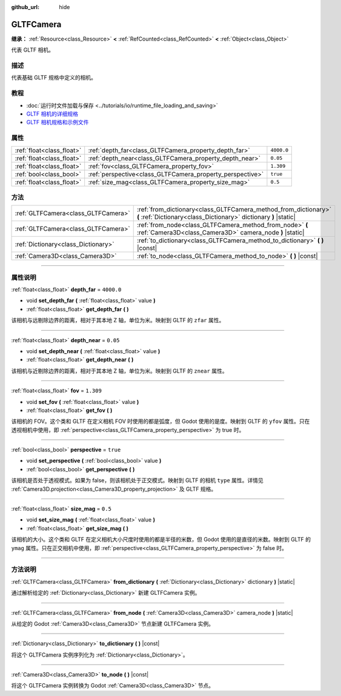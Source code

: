 :github_url: hide

.. DO NOT EDIT THIS FILE!!!
.. Generated automatically from Godot engine sources.
.. Generator: https://github.com/godotengine/godot/tree/master/doc/tools/make_rst.py.
.. XML source: https://github.com/godotengine/godot/tree/master/modules/gltf/doc_classes/GLTFCamera.xml.

.. _class_GLTFCamera:

GLTFCamera
==========

**继承：** :ref:`Resource<class_Resource>` **<** :ref:`RefCounted<class_RefCounted>` **<** :ref:`Object<class_Object>`

代表 GLTF 相机。

.. rst-class:: classref-introduction-group

描述
----

代表基础 GLTF 规格中定义的相机。

.. rst-class:: classref-introduction-group

教程
----

- :doc:`运行时文件加载与保存 <../tutorials/io/runtime_file_loading_and_saving>`

- `GLTF 相机的详细规格 <https://registry.khronos.org/glTF/specs/2.0/glTF-2.0.html#reference-camera>`__

- `GLTF 相机规格和示例文件 <https://github.com/KhronosGroup/glTF-Tutorials/blob/master/gltfTutorial/gltfTutorial_015_SimpleCameras.md>`__

.. rst-class:: classref-reftable-group

属性
----

.. table::
   :widths: auto

   +---------------------------+-----------------------------------------------------------+------------+
   | :ref:`float<class_float>` | :ref:`depth_far<class_GLTFCamera_property_depth_far>`     | ``4000.0`` |
   +---------------------------+-----------------------------------------------------------+------------+
   | :ref:`float<class_float>` | :ref:`depth_near<class_GLTFCamera_property_depth_near>`   | ``0.05``   |
   +---------------------------+-----------------------------------------------------------+------------+
   | :ref:`float<class_float>` | :ref:`fov<class_GLTFCamera_property_fov>`                 | ``1.309``  |
   +---------------------------+-----------------------------------------------------------+------------+
   | :ref:`bool<class_bool>`   | :ref:`perspective<class_GLTFCamera_property_perspective>` | ``true``   |
   +---------------------------+-----------------------------------------------------------+------------+
   | :ref:`float<class_float>` | :ref:`size_mag<class_GLTFCamera_property_size_mag>`       | ``0.5``    |
   +---------------------------+-----------------------------------------------------------+------------+

.. rst-class:: classref-reftable-group

方法
----

.. table::
   :widths: auto

   +-------------------------------------+-------------------------------------------------------------------------------------------------------------------------------------+
   | :ref:`GLTFCamera<class_GLTFCamera>` | :ref:`from_dictionary<class_GLTFCamera_method_from_dictionary>` **(** :ref:`Dictionary<class_Dictionary>` dictionary **)** |static| |
   +-------------------------------------+-------------------------------------------------------------------------------------------------------------------------------------+
   | :ref:`GLTFCamera<class_GLTFCamera>` | :ref:`from_node<class_GLTFCamera_method_from_node>` **(** :ref:`Camera3D<class_Camera3D>` camera_node **)** |static|                |
   +-------------------------------------+-------------------------------------------------------------------------------------------------------------------------------------+
   | :ref:`Dictionary<class_Dictionary>` | :ref:`to_dictionary<class_GLTFCamera_method_to_dictionary>` **(** **)** |const|                                                     |
   +-------------------------------------+-------------------------------------------------------------------------------------------------------------------------------------+
   | :ref:`Camera3D<class_Camera3D>`     | :ref:`to_node<class_GLTFCamera_method_to_node>` **(** **)** |const|                                                                 |
   +-------------------------------------+-------------------------------------------------------------------------------------------------------------------------------------+

.. rst-class:: classref-section-separator

----

.. rst-class:: classref-descriptions-group

属性说明
--------

.. _class_GLTFCamera_property_depth_far:

.. rst-class:: classref-property

:ref:`float<class_float>` **depth_far** = ``4000.0``

.. rst-class:: classref-property-setget

- void **set_depth_far** **(** :ref:`float<class_float>` value **)**
- :ref:`float<class_float>` **get_depth_far** **(** **)**

该相机与远剔除边界的距离，相对于其本地 Z 轴，单位为米。映射到 GLTF 的 ``zfar`` 属性。

.. rst-class:: classref-item-separator

----

.. _class_GLTFCamera_property_depth_near:

.. rst-class:: classref-property

:ref:`float<class_float>` **depth_near** = ``0.05``

.. rst-class:: classref-property-setget

- void **set_depth_near** **(** :ref:`float<class_float>` value **)**
- :ref:`float<class_float>` **get_depth_near** **(** **)**

该相机与近剔除边界的距离，相对于其本地 Z 轴，单位为米。映射到 GLTF 的 ``znear`` 属性。

.. rst-class:: classref-item-separator

----

.. _class_GLTFCamera_property_fov:

.. rst-class:: classref-property

:ref:`float<class_float>` **fov** = ``1.309``

.. rst-class:: classref-property-setget

- void **set_fov** **(** :ref:`float<class_float>` value **)**
- :ref:`float<class_float>` **get_fov** **(** **)**

该相机的 FOV。这个类和 GLTF 在定义相机 FOV 时使用的都是弧度，但 Godot 使用的是度。映射到 GLTF 的 ``yfov`` 属性。只在透视相机中使用，即 :ref:`perspective<class_GLTFCamera_property_perspective>` 为 true 时。

.. rst-class:: classref-item-separator

----

.. _class_GLTFCamera_property_perspective:

.. rst-class:: classref-property

:ref:`bool<class_bool>` **perspective** = ``true``

.. rst-class:: classref-property-setget

- void **set_perspective** **(** :ref:`bool<class_bool>` value **)**
- :ref:`bool<class_bool>` **get_perspective** **(** **)**

该相机是否处于透视模式。如果为 false，则该相机处于正交模式。映射到 GLTF 的相机 ``type`` 属性。详情见 :ref:`Camera3D.projection<class_Camera3D_property_projection>` 及 GLTF 规格。

.. rst-class:: classref-item-separator

----

.. _class_GLTFCamera_property_size_mag:

.. rst-class:: classref-property

:ref:`float<class_float>` **size_mag** = ``0.5``

.. rst-class:: classref-property-setget

- void **set_size_mag** **(** :ref:`float<class_float>` value **)**
- :ref:`float<class_float>` **get_size_mag** **(** **)**

该相机的大小。这个类和 GLTF 在定义相机大小尺度时使用的都是半径的米数，但 Godot 使用的是直径的米数。映射到 GLTF 的 ``ymag`` 属性。只在正交相机中使用，即 :ref:`perspective<class_GLTFCamera_property_perspective>` 为 false 时。

.. rst-class:: classref-section-separator

----

.. rst-class:: classref-descriptions-group

方法说明
--------

.. _class_GLTFCamera_method_from_dictionary:

.. rst-class:: classref-method

:ref:`GLTFCamera<class_GLTFCamera>` **from_dictionary** **(** :ref:`Dictionary<class_Dictionary>` dictionary **)** |static|

通过解析给定的 :ref:`Dictionary<class_Dictionary>` 新建 GLTFCamera 实例。

.. rst-class:: classref-item-separator

----

.. _class_GLTFCamera_method_from_node:

.. rst-class:: classref-method

:ref:`GLTFCamera<class_GLTFCamera>` **from_node** **(** :ref:`Camera3D<class_Camera3D>` camera_node **)** |static|

从给定的 Godot :ref:`Camera3D<class_Camera3D>` 节点新建 GLTFCamera 实例。

.. rst-class:: classref-item-separator

----

.. _class_GLTFCamera_method_to_dictionary:

.. rst-class:: classref-method

:ref:`Dictionary<class_Dictionary>` **to_dictionary** **(** **)** |const|

将这个 GLTFCamera 实例序列化为 :ref:`Dictionary<class_Dictionary>`\ 。

.. rst-class:: classref-item-separator

----

.. _class_GLTFCamera_method_to_node:

.. rst-class:: classref-method

:ref:`Camera3D<class_Camera3D>` **to_node** **(** **)** |const|

将这个 GLTFCamera 实例转换为 Godot :ref:`Camera3D<class_Camera3D>` 节点。

.. |virtual| replace:: :abbr:`virtual (本方法通常需要用户覆盖才能生效。)`
.. |const| replace:: :abbr:`const (本方法没有副作用。不会修改该实例的任何成员变量。)`
.. |vararg| replace:: :abbr:`vararg (本方法除了在此处描述的参数外，还能够继续接受任意数量的参数。)`
.. |constructor| replace:: :abbr:`constructor (本方法用于构造某个类型。)`
.. |static| replace:: :abbr:`static (调用本方法无需实例，所以可以直接使用类名调用。)`
.. |operator| replace:: :abbr:`operator (本方法描述的是使用本类型作为左操作数的有效操作符。)`
.. |bitfield| replace:: :abbr:`BitField (这个值是由下列标志构成的位掩码整数。)`
